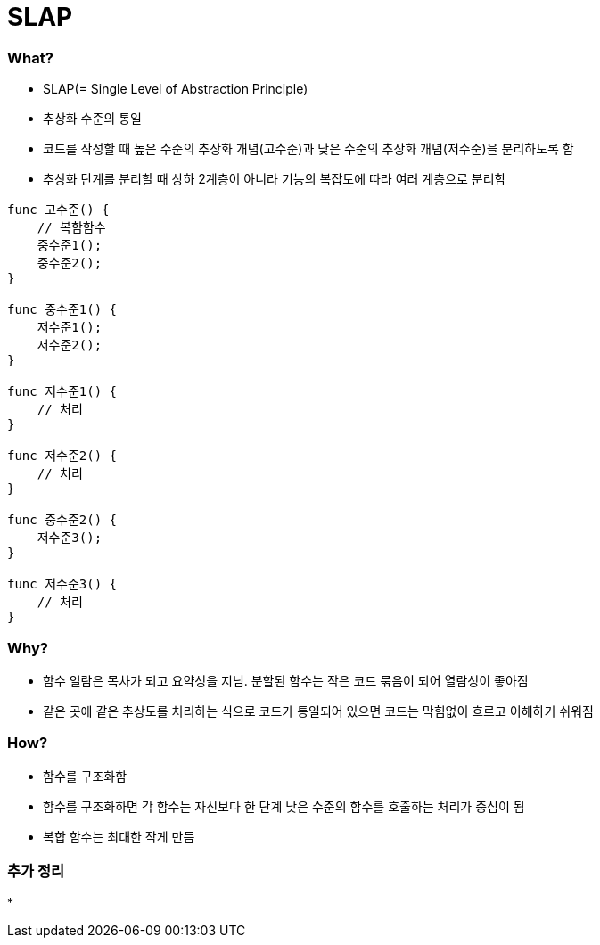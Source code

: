 = SLAP

=== What?
* SLAP(= Single Level of Abstraction Principle)
* 추상화 수준의 통일 
* 코드를 작성할 때 높은 수준의 추상화 개념(고수준)과 낮은 수준의 추상화 개념(저수준)을 분리하도록 함
* 추상화 단계를 분리할 때 상하 2계층이 아니라 기능의 복잡도에 따라 여러 계층으로 분리함

[source, js]
----
func 고수준() {
    // 복함함수
    중수준1();
    중수준2();
}

func 중수준1() {
    저수준1();
    저수준2();
}

func 저수준1() {
    // 처리
}

func 저수준2() {
    // 처리
}

func 중수준2() {
    저수준3();
}

func 저수준3() {
    // 처리
}
----

=== Why?
* 함수 일람은 목차가 되고 요약성을 지님. 분할된 함수는 작은 코드 묶음이 되어 열람성이 좋아짐
* 같은 곳에 같은 추상도를 처리하는 식으로 코드가 통일되어 있으면 코드는 막힘없이 흐르고 이해하기 쉬워짐

=== How?
* 함수를 구조화함
* 함수를 구조화하면 각 함수는 자신보다 한 단계 낮은 수준의 함수를 호출하는 처리가 중심이 됨
* 복합 함수는 최대한 작게 만듬

=== 추가 정리
* 